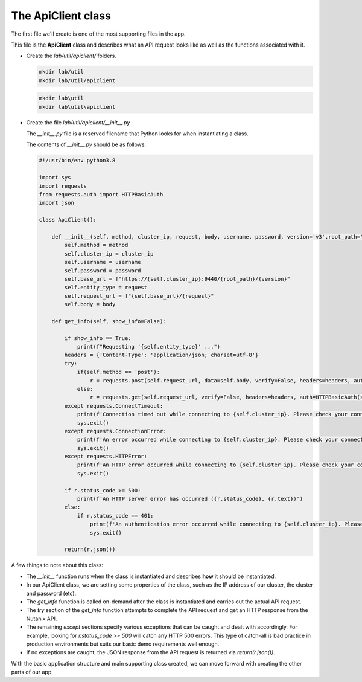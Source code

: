 The ApiClient class
...................

The first file we'll create is one of the most supporting files in the app.

This file is the **ApiClient** class and describes what an API request looks like as well as the functions associated with it.

- Create the `lab/util/apiclient/` folders.

  .. figure:: images/linux_logo_32x32.png
  .. figure:: images/osx_logo_32x32.png

  .. code-block:: bash

     mkdir lab/util
     mkdir lab/util/apiclient

  .. figure:: images/windows_logo_32x32.png

  .. code-block:: bash

     mkdir lab\util
     mkdir lab\util\apiclient

- Create the file `lab/util/apiclient/__init__.py`

  The `__init__.py` file is a reserved filename that Python looks for when instantiating a class.

  The contents of `__init__.py` should be as follows:

  .. code-block:: python

        #!/usr/bin/env python3.8

        import sys
        import requests
        from requests.auth import HTTPBasicAuth
        import json

        class ApiClient():

            def __init__(self, method, cluster_ip, request, body, username, password, version='v3',root_path='api/nutanix'):
                self.method = method
                self.cluster_ip = cluster_ip
                self.username = username
                self.password = password
                self.base_url = f"https://{self.cluster_ip}:9440/{root_path}/{version}"
                self.entity_type = request
                self.request_url = f"{self.base_url}/{request}"
                self.body = body

            def get_info(self, show_info=False):

                if show_info == True:
                    print(f"Requesting '{self.entity_type}' ...")
                headers = {'Content-Type': 'application/json; charset=utf-8'}
                try:
                    if(self.method == 'post'):
                        r = requests.post(self.request_url, data=self.body, verify=False, headers=headers, auth=HTTPBasicAuth(self.username, self.password), timeout=60)
                    else:
                        r = requests.get(self.request_url, verify=False, headers=headers, auth=HTTPBasicAuth(self.username, self.password), timeout=60)
                except requests.ConnectTimeout:
                    print(f'Connection timed out while connecting to {self.cluster_ip}. Please check your connection, then try again.')
                    sys.exit()
                except requests.ConnectionError:
                    print(f'An error occurred while connecting to {self.cluster_ip}. Please check your connection, then try again.')
                    sys.exit()
                except requests.HTTPError:
                    print(f'An HTTP error occurred while connecting to {self.cluster_ip}. Please check your connection, then try again.')
                    sys.exit()

                if r.status_code >= 500:
                    print(f'An HTTP server error has occurred ({r.status_code}, {r.text})')
                else:
                    if r.status_code == 401:
                        print(f'An authentication error occurred while connecting to {self.cluster_ip}. Please check your credentials, then try again.')
                        sys.exit()

                return(r.json())

A few things to note about this class:

- The `__init__` function runs when the class is instantiated and describes **how** it should be instantiated.
- In our ApiClient class, we are setting some properties of the class, such as the IP address of our cluster, the cluster and password (etc).
- The `get_info` function is called on-demand after the class is instantiated and carries out the actual API request.
- The `try` section of the `get_info` function attempts to complete the API request and get an HTTP response from the Nutanix API.
- The remaining `except` sections specify various exceptions that can be caught and dealt with accordingly.  For example, looking for `r.status_code >= 500` will catch any HTTP 500 errors.  This type of catch-all is bad practice in production environments but suits our basic demo requirements well enough.
- If no exceptions are caught, the JSON response from the API request is returned via `return(r.json())`.

With the basic application structure and main supporting class created, we can move forward with creating the other parts of our app.